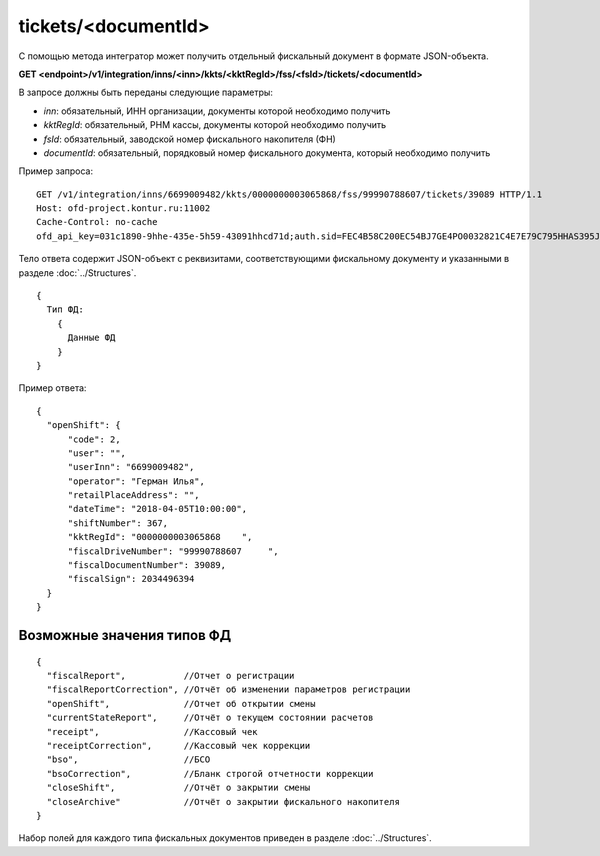 tickets/<documentId>
=====================

С помощью метода интегратор может получить отдельный фискальный документ в формате JSON-объекта.

**GET <endpoint>/v1/integration/inns/<inn>/kkts/<kktRegId>/fss/<fsId>/tickets/<documentId>**

В запросе должны быть переданы следующие параметры:

- `inn`: обязательный, ИНН организации, документы которой необходимо получить
- `kktRegId`: обязательный, РНМ кассы, документы которой необходимо получить
- `fsId`: обязательный, заводской номер фискального накопителя (ФН)
- `documentId`: обязательный, порядковый номер фискального документа, который необходимо получить


Пример запроса:

::

  GET /v1/integration/inns/6699009482/kkts/0000000003065868/fss/99990788607/tickets/39089 HTTP/1.1
  Host: ofd-project.kontur.ru:11002
  Cache-Control: no-cache
  ofd_api_key=031c1890-9hhe-435e-5h59-43091hhcd71d;auth.sid=FEC4B58C200EC54BJ7GE4PO0032821C4E7E79C795HHAS395JD16C002EC125CFA;


.. note:
  Для получения списка организаций и касс, к которым у пользователя есть доступ, необходимо использовать методы :doc:`organizations` и :doc:`cashboxes`.


Тело ответа содержит JSON-объект с реквизитами, соответствующими фискальному документу и указанными в разделе :doc:`../Structures`.

::

  {
    Тип ФД:
      {
        Данные ФД
      }
  }



Пример ответа:

::

  {
    "openShift": {
        "code": 2,
        "user": "",
        "userInn": "6699009482",
        "operator": "Герман Илья",
        "retailPlaceAddress": "",
        "dateTime": "2018-04-05T10:00:00",
        "shiftNumber": 367,
        "kktRegId": "0000000003065868    ",
        "fiscalDriveNumber": "99990788607     ",
        "fiscalDocumentNumber": 39089,
        "fiscalSign": 2034496394
    }
  }


Возможные значения типов ФД
---------------------------

::

  {
    "fiscalReport",           //Отчет о регистрации
    "fiscalReportCorrection", //Отчёт об изменении параметров регистрации
    "openShift",              //Отчет об открытии смены
    "currentStateReport",     //Отчёт о текущем состоянии расчетов
    "receipt",                //Кассовый чек
    "receiptCorrection",      //Кассовый чек коррекции
    "bso",                    //БСО
    "bsoCorrection",          //Бланк строгой отчетности коррекции
    "closeShift",             //Отчёт о закрытии смены
    "closeArchive"            //Отчёт о закрытии фискального накопителя
  }


Набор полей для каждого типа фискальных документов приведен в разделе :doc:`../Structures`.
